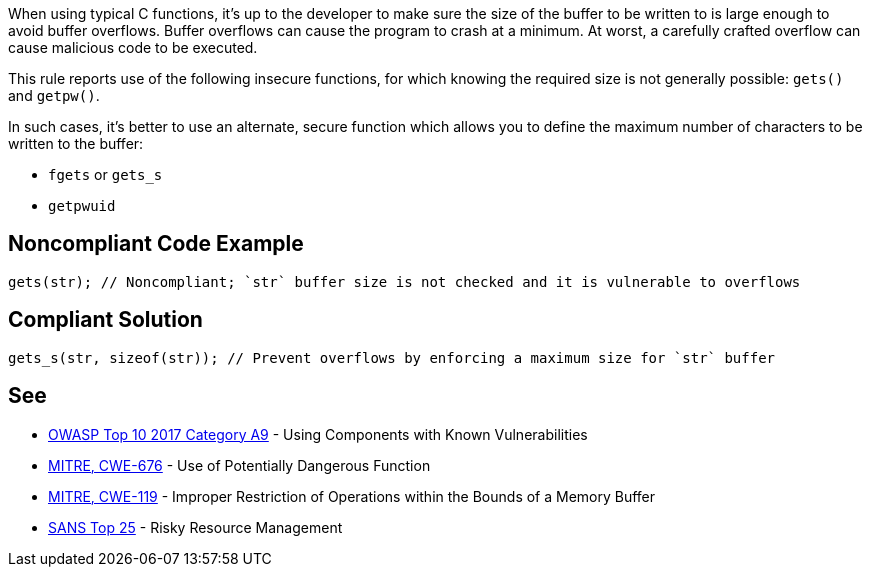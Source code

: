 When using typical C functions, it's up to the developer to make sure the size of the buffer to be written to is large enough to avoid buffer overflows. Buffer overflows can cause the program to crash at a minimum. At worst, a carefully crafted overflow can cause malicious code to be executed.

This rule reports use of the following insecure functions, for which knowing the required size is not generally possible: ``gets()`` and ``getpw()``.

In such cases, it's better to use an alternate, secure function which allows you to define the maximum number of characters to be written to the buffer:

* ``fgets`` or ``gets_s``
* ``getpwuid``


== Noncompliant Code Example

----
gets(str); // Noncompliant; `str` buffer size is not checked and it is vulnerable to overflows
----


== Compliant Solution

----
gets_s(str, sizeof(str)); // Prevent overflows by enforcing a maximum size for `str` buffer
----


== See

* https://www.owasp.org/index.php/Top_10-2017_A9-Using_Components_with_Known_Vulnerabilities[OWASP Top 10 2017 Category A9] - Using Components with Known Vulnerabilities
* http://cwe.mitre.org/data/definitions/676[MITRE, CWE-676] - Use of Potentially Dangerous Function
* http://cwe.mitre.org/data/definitions/119[MITRE, CWE-119] - Improper Restriction of Operations within the Bounds of a Memory Buffer
* https://www.sans.org/top25-software-errors/#cat2[SANS Top 25] - Risky Resource Management

